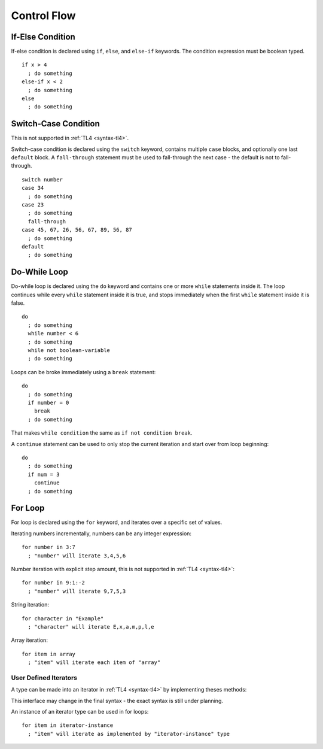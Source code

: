 Control Flow
============

If-Else Condition
-----------------

If-else condition is declared using ``if``, ``else``, and ``else-if`` keywords.
The condition expression must be boolean typed. ::

   if x > 4
     ; do something
   else-if x < 2
     ; do something
   else
     ; do something

Switch-Case Condition
---------------------
This is not supported in :ref:`TL4 <syntax-tl4>`.

Switch-case condition is declared using the ``switch`` keyword, contains
multiple ``case`` blocks, and optionally one last ``default`` block. A
``fall-through`` statement must be used to fall-through the next case - the
default is not to fall-through. ::

   switch number
   case 34
     ; do something
   case 23
     ; do something
     fall-through
   case 45, 67, 26, 56, 67, 89, 56, 87
     ; do something
   default
     ; do something

Do-While Loop
---------------
Do-while loop is declared using the ``do`` keyword and contains one or more
``while`` statements inside it. The loop continues while every ``while``
statement inside it is true, and stops immediately when the first ``while``
statement inside it is false. ::

   do
     ; do something
     while number < 6
     ; do something
     while not boolean-variable
     ; do something

Loops can be broke immediately using a ``break`` statement::

   do
     ; do something
     if number = 0
       break
     ; do something

That makes ``while condition`` the same as ``if not condition break``.

A ``continue`` statement can be used to only stop the current iteration and
start over from loop beginning::

   do
     ; do something
     if num = 3
       continue
     ; do something

For Loop
--------
For loop is declared using the ``for`` keyword, and iterates over a specific
set of values.

Iterating numbers incrementally, numbers can be any integer expression::

   for number in 3:7
     ; "number" will iterate 3,4,5,6

Number iteration with explicit step amount, this is not supported in :ref:`TL4
<syntax-tl4>`::

   for number in 9:1:-2
     ; "number" will iterate 9,7,5,3

String iteration::

   for character in "Example"
     ; "character" will iterate E,x,a,m,p,l,e

Array iteration::

   for item in array
     ; "item" will iterate each item of "array"

User Defined Iterators
++++++++++++++++++++++
A type can be made into an iterator in :ref:`TL4 <syntax-tl4>` by implementing
theses methods:

.. cpp:function:: has()->(var Bool has-another-item)

   Is called before any iteration. Iteration continues only if this method
   returns :cpp:var:`true`.

.. cpp:function:: get()->(user SomeType value)

   Is called before any iteration after :cpp:func:`has` returns
   :cpp:var:`true`. Returned value is set as the iteration value. "SomeType"
   declared in this method is used as the iterator value type.

.. cpp:function:: next()

   Is called after the end of any iteration. Should be used to advance the
   iteration.

This interface may change in the final syntax - the exact syntax is still under
planning.

An instance of an iterator type can be used in for loops::

   for item in iterator-instance
     ; "item" will iterate as implemented by "iterator-instance" type
